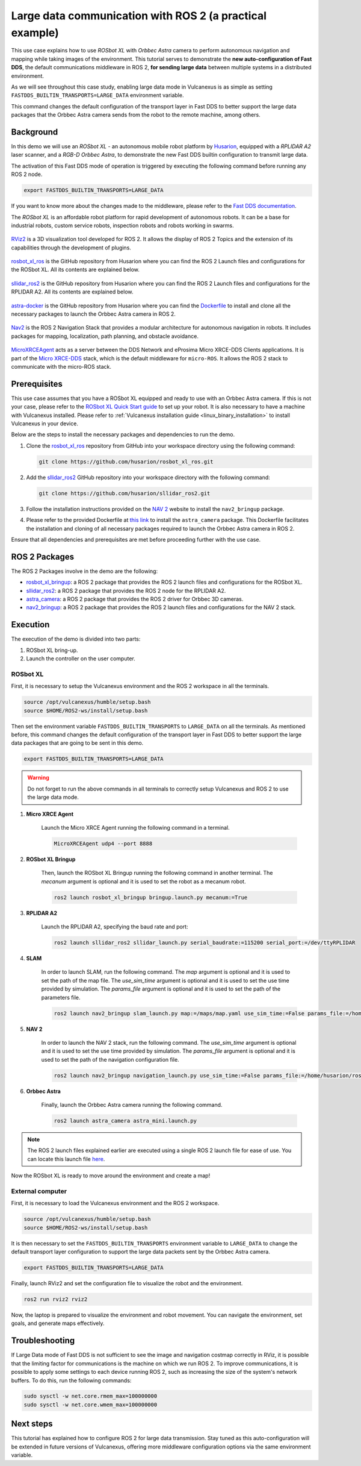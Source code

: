 .. _uses_cases_rosbot_xl_autonomy:

Large data communication with ROS 2 (a practical example)
=========================================================

This use case explains how to use `ROSbot XL` with `Orbbec Astra` camera to perform autonomous navigation and mapping while taking images of the environment.
This tutorial serves to demonstrate the **new auto-configuration of Fast DDS**, the default communications middleware in ROS 2, **for sending large data** between multiple systems in a distributed environment.

As we will see throughout this case study, enabling large data mode in Vulcanexus is as simple as setting ``FASTDDS_BUILTIN_TRANSPORTS=LARGE_DATA`` environment variable.

This command changes the default configuration of the transport layer in Fast DDS to better support the large data packages that the Orbbec Astra camera sends from the robot to the remote machine, among others.

.. raw:: html

    <video width=100% height=auto autoplay loop muted>
        <source src="../../../_static/resources/use_cases/large_data/demo.mp4">
        Your browser does not support the video tag.
    </video>
    <br></br>

Background
----------

In this demo we will use an `ROSbot XL` - an autonomous mobile robot platform by `Husarion <https://husarion.com/manuals/rosbot/>`_, equipped with a `RPLIDAR A2` laser scanner, and a `RGB-D Orbbec Astra`, to demonstrate the new Fast DDS builtin configuration to transmit large data.

The activation of this Fast DDS mode of operation is triggered by executing the following command before running any ROS 2 node.

.. code-block:: bash

    export FASTDDS_BUILTIN_TRANSPORTS=LARGE_DATA

If you want to know more about the changes made to the middleware, please refer to the `Fast DDS documentation <https://fast-dds.docs.eprosima.com/en/latest/fastdds/transport/transport.html>`__.

The `ROSbot XL` is an affordable robot platform for rapid development of autonomous robots.
It can be a base for industrial robots, custom service robots, inspection robots and robots working in swarms.

.. figure:: /rst/figures/use_cases/rosbotxl/rosbotxl.png
    :align: center

`RViz2 <https://github.com/ros2/rviz>`_ is a 3D visualization tool developed for ROS 2.
It allows the display of ROS 2 Topics and the extension of its capabilities through the development of plugins.

.. figure:: /rst/figures/use_cases/rosbotxl/rviz.png
    :align: center

`rosbot_xl_ros <https://github.com/husarion/rosbot_xl_ros>`__ is the GitHub repository from Husarion where you can find the ROS 2 Launch files and configurations for the ROSbot XL.
All its contents are explained below.

.. figure:: /rst/figures/use_cases/rosbotxl/rosbot_xl_ros_repository.png
    :align: center

`sllidar_ros2 <https://github.com/husarion/rosbot_xl_ros>`__ is the GitHub repository from Husarion where you can find the ROS 2 Launch files and configurations for the RPLIDAR A2.
All its contents are explained below.

.. figure:: /rst/figures/use_cases/rosbotxl/sllidar_ros2_repository.png
    :align: center

`astra-docker <https://github.com/husarion/astra-docker/tree/ros2>`_ is the GitHub repository from Husarion where you can find the `Dockerfile <https://github.com/husarion/astra-docker/blob/ros2/Dockerfile>`_ to install and clone all the necessary packages to launch the Orbbec Astra camera in ROS 2.

.. figure:: /rst/figures/use_cases/rosbotxl/astra-docker_repository.png
    :align: center

`Nav2 <https://navigation.ros.org/>`__ is the ROS 2 Navigation Stack that provides a modular architecture for autonomous navigation in robots.
It includes packages for mapping, localization, path planning, and obstacle avoidance.

.. figure:: /rst/figures/use_cases/rosbotxl/nav2.png
    :align: center

`MicroXRCEAgent <https://micro-xrce-dds.docs.eprosima.com/en/latest/agent.html>`_ acts as a server between the DDS Network and eProsima Micro XRCE-DDS Clients applications.
It is part of the `Micro XRCE-DDS <https://micro-xrce-dds.docs.eprosima.com/en/latest/index.html>`_ stack, which is the default middleware for ``micro-ROS``.
It allows the ROS 2 stack to communicate with the micro-ROS stack.

.. figure:: /rst/figures/use_cases/rosbotxl/microxrceagent.png
    :align: center

Prerequisites
-------------

This use case assumes that you have a ROSbot XL equipped and ready to use with an Orbbec Astra camera.
If this is not your case, please refer to the `ROSbot XL Quick Start guide <https://husarion.com/manuals/rosbot/>`_ to set up your robot.
It is also necessary to have a machine with Vulcanexus installed.
Please refer to :ref:`Vulcanexus installation guide <linux_binary_installation>` to install Vulcanexus in your device.

Below are the steps to install the necessary packages and dependencies to run the demo.

#.  Clone the `rosbot_xl_ros <https://github.com/husarion/rosbot_xl_ros/tree/master>`__ repository from GitHub into your workspace directory using the following command:

    .. code-block:: bash

        git clone https://github.com/husarion/rosbot_xl_ros.git

#.  Add the `sllidar_ros2 <https://github.com/husarion/sllidar_ros2>`__ GitHub repository into your workspace directory with the following command:

    .. code-block:: bash

        git clone https://github.com/husarion/sllidar_ros2.git

#.  Follow the installation instructions provided on the `NAV 2 <https://navigation.ros.org/getting_started/index.html#installation>`__ website to install the ``nav2_bringup`` package.

#.  Please refer to the provided Dockerfile at `this link <https://github.com/husarion/astra-docker/blob/ros2/Dockerfile>`_ to install the ``astra_camera`` package.
    This Dockerfile facilitates the installation and cloning of all necessary packages required to launch the Orbbec Astra camera in ROS 2.

Ensure that all dependencies and prerequisites are met before proceeding further with the use case.

ROS 2 Packages
--------------

The ROS 2 Packages involve in the demo are the following:

*   `rosbot_xl_bringup <https://github.com/husarion/rosbot_xl_ros/tree/master/rosbot_xl_bringup>`_:
    a ROS 2 package that provides the ROS 2 launch files and configurations for the ROSbot XL.

*   `sllidar_ros2 <https://github.com/husarion/sllidar_ros2>`__:
    a ROS 2 package that provides the ROS 2 node for the RPLIDAR A2.

*   `astra_camera <https://github.com/rafal-gorecki/ros2_astra_camera/tree/bb20d81e09255356730ec39ce88250635185e895/astra_camera>`_:
    a ROS 2 package that provides the ROS 2 driver for Orbbec 3D cameras.

*   `nav2_bringup <https://github.com/ros-planning/navigation2/tree/humble/nav2_bringup>`_:
    a ROS 2 package that provides the ROS 2 launch files and configurations for the NAV 2 stack.

Execution
---------

The execution of the demo is divided into two parts:

#.  ROSbot XL bring-up.
#.  Launch the controller on the user computer.

ROSbot XL
^^^^^^^^^

First, it is necessary to setup the Vulcanexus environment and the ROS 2 workspace in all the terminals.

.. code-block:: bash

    source /opt/vulcanexus/humble/setup.bash
    source $HOME/ROS2-ws/install/setup.bash

Then set the environment variable ``FASTDDS_BUILTIN_TRANSPORTS`` to ``LARGE_DATA`` on all the terminals.
As mentioned before, this command changes the default configuration of the transport layer in Fast DDS to better support the large data packages that are going to be sent in this demo.

.. code-block:: bash

    export FASTDDS_BUILTIN_TRANSPORTS=LARGE_DATA

.. warning::

    Do not forget to run the above commands in all terminals to correctly setup Vulcanexus and ROS 2 to use the large data mode.

1. **Micro XRCE Agent**

    Launch the Micro XRCE Agent running the following command in a terminal.

    .. code-block:: bash

        MicroXRCEAgent udp4 --port 8888

2. **ROSbot XL Bringup**

    Then, launch the ROSbot XL Bringup running the following command in another terminal.
    The `mecanum` argument is optional and it is used to set the robot as a mecanum robot.

    .. code-block:: bash

        ros2 launch rosbot_xl_bringup bringup.launch.py mecanum:=True

3. **RPLIDAR A2**

    Launch the RPLIDAR A2, specifying the baud rate and port:

    .. code-block:: bash

        ros2 launch sllidar_ros2 sllidar_launch.py serial_baudrate:=115200 serial_port:=/dev/ttyRPLIDAR

4. **SLAM**

    In order to launch SLAM, run the following command.
    The `map` argument is optional and it is used to set the path of the map file.
    The `use_sim_time` argument is optional and it is used to set the use time provided by simulation.
    The `params_file` argument is optional and it is used to set the path of the parameters file.

    .. code-block:: bash

        ros2 launch nav2_bringup slam_launch.py map:=/maps/map.yaml use_sim_time:=False params_file:=/home/husarion/rosbot-xl-autonomy/config/nav2_rpp_params.yaml

5. **NAV 2**

    In order to launch the NAV 2 stack, run the following command.
    The `use_sim_time` argument is optional and it is used to set the use time provided by simulation.
    The `params_file` argument is optional and it is used to set the path of the navigation configuration file.

    .. code-block:: bash

        ros2 launch nav2_bringup navigation_launch.py use_sim_time:=False params_file:=/home/husarion/ros2_ws/config/nav2_rpp_params.yaml

6. **Orbbec Astra**

    Finally, launch the Orbbec Astra camera running the following command.

    .. code-block:: bash

        ros2 launch astra_camera astra_mini.launch.py

.. note::

    The ROS 2 launch files explained earlier are executed using a single ROS 2 launch file for ease of use.
    You can locate this launch file `here <https://github.com/eProsima/vulcanexus/tree/humble/resources/py/rosbotxl_astra_navigation_mapping_launch.py>`__.

.. raw:: html

    <video width=100% height=auto autoplay loop controls muted>
        <source src="../../../_static/resources/use_cases/large_data/rosbot_terminals.mp4">
        Your browser does not support the video tag.
    </video>
    <br></br>

Now the ROSbot XL is ready to move around the environment and create a map!

External computer
^^^^^^^^^^^^^^^^^

First, it is necessary to load the Vulcanexus environment and the ROS 2 workspace.

.. code-block:: bash

    source /opt/vulcanexus/humble/setup.bash
    source $HOME/ROS2-ws/install/setup.bash

It is then necessary to set the ``FASTDDS_BUILTIN_TRANSPORTS`` environment variable to ``LARGE_DATA`` to change the default transport layer configuration to support the large data packets sent by the Orbbec Astra camera.

.. code-block:: bash

    export FASTDDS_BUILTIN_TRANSPORTS=LARGE_DATA

Finally, launch RViz2 and set the configuration file to visualize the robot and the environment.

.. code-block:: bash

    ros2 run rviz2 rviz2


.. raw:: html

    <video width=100% height=auto autoplay loop controls muted>
        <source src="../../../_static/resources/use_cases/large_data/laptop_terminals.mp4">
        Your browser does not support the video tag.
    </video>
    <br></br>

Now, the laptop is prepared to visualize the environment and robot movement.
You can navigate the environment, set goals, and generate maps effectively.

Troubleshooting
---------------

If Large Data mode of Fast DDS is not sufficient to see the image and navigation costmap correctly in RViz, it is possible that the limiting factor for communications is the machine on which we run ROS 2.
To improve communications, it is possible to apply some settings to each device running ROS 2, such as increasing the size of the system's network buffers.
To do this, run the following commands:

.. code-block:: bash

    sudo sysctl -w net.core.rmem_max=100000000
    sudo sysctl -w net.core.wmem_max=100000000


Next steps
----------

This tutorial has explained how to configure ROS 2 for large data transmission.
Stay tuned as this auto-configuration will be extended in future versions of Vulcanexus, offering more middleware configuration options via the same environment variable.
